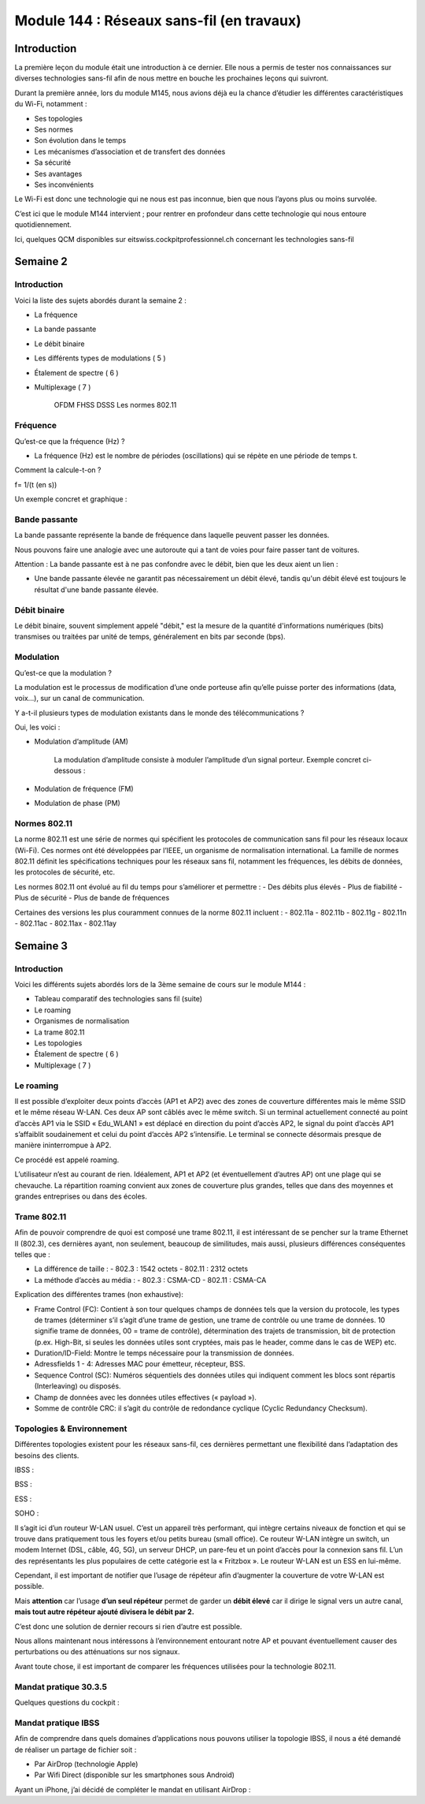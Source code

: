 ========================================================================================================
Module 144 : Réseaux sans-fil (en travaux)
========================================================================================================

Introduction
------------

La première leçon du module était une introduction à ce dernier. Elle nous a permis de tester nos connaissances sur diverses technologies sans-fil afin de nous mettre en bouche les prochaines leçons qui suivront.

Durant la première année, lors du module M145, nous avions déjà eu la chance d’étudier les différentes caractéristiques du Wi-Fi, notamment :

- Ses topologies
- Ses normes
- Son évolution dans le temps
- Les mécanismes d’association et de transfert des données
- Sa sécurité
- Ses avantages
- Ses inconvénients

Le Wi-Fi est donc une technologie qui ne nous est pas inconnue, bien que nous l’ayons plus ou moins survolée.

C’est ici que le module M144 intervient ; pour rentrer en profondeur dans cette technologie qui nous entoure quotidiennement.

Ici, quelques QCM disponibles sur eitswiss.cockpitprofessionnel.ch concernant les technologies sans-fil

.. image:: https://raw.githubusercontent.com/algues111/docs-cfc/main/docs/source/images/M144/qcm-1.png
   :align: center


Semaine 2
-----------

Introduction
^^^^^^^^^^^^^^^^^^^^^^

Voici la liste des sujets abordés durant la semaine 2 :

- La fréquence 
- La bande passante 
- Le débit binaire 
- Les différents types de modulations ( 5 )
- Étalement de spectre ( 6 ) 
- Multiplexage ( 7 )

	OFDM
	FHSS
	DSSS
	Les normes 802.11

Fréquence
^^^^^^^^^^^^

Qu’est-ce que la fréquence (Hz) ?

- La fréquence (Hz) est le nombre de périodes (oscillations) qui se répète en une période de temps t.

Comment la calcule-t-on ?

f=  1/(t (en s))

Un exemple concret et graphique :

.. image:: https://raw.githubusercontent.com/algues111/docs-cfc/main/docs/source/images/M144/sinus-1.png
   :align: center

Bande passante
^^^^^^^^^^^^^^^^

La bande passante représente la bande de fréquence dans laquelle peuvent passer les données.

Nous pouvons faire une analogie avec une autoroute qui a tant de voies pour faire passer tant de voitures.

Attention : La bande passante est à ne pas confondre avec le débit, bien que les deux aient un lien :

- Une bande passante élevée ne garantit pas nécessairement un débit élevé, tandis qu'un débit élevé est toujours le résultat d'une bande passante élevée.

Débit binaire
^^^^^^^^^^^^^^

Le débit binaire, souvent simplement appelé "débit," est la mesure de la quantité d'informations numériques (bits) transmises ou traitées par unité de temps, généralement en bits par seconde (bps).

.. image:: https://raw.githubusercontent.com/algues111/docs-cfc/main/docs/source/images/M144/speedtest.jpg
   :align: center

Modulation
^^^^^^^^^^^^

Qu’est-ce que la modulation ?

La modulation est le processus de modification d’une onde porteuse afin qu’elle puisse porter des informations (data, voix…), sur un canal de communication.

Y a-t-il plusieurs types de modulation existants dans le monde des télécommunications ? 

Oui, les voici :

- Modulation d’amplitude (AM)

    La modulation d’amplitude consiste à moduler l’amplitude d’un signal porteur.
    Exemple concret ci-dessous :

    .. image:: https://raw.githubusercontent.com/algues111/docs-cfc/main/docs/source/images/M144/am.png
        :align: center

- Modulation de fréquence (FM)
- Modulation de phase (PM)

Normes 802.11
^^^^^^^^^^^^^^^^

La norme 802.11 est une série de normes qui spécifient les protocoles de communication sans fil pour les réseaux locaux (Wi-Fi). Ces normes ont été développées par l’IEEE, un organisme de normalisation international. La famille de normes 802.11 définit les spécifications techniques pour les réseaux sans fil, notamment les fréquences, les débits de données, les protocoles de sécurité, etc.

Les normes 802.11 ont évolué au fil du temps pour s’améliorer et permettre :
- Des débits plus élevés
- Plus de fiabilité
- Plus de sécurité
- Plus de bande de fréquences

Certaines des versions les plus couramment connues de la norme 802.11 incluent :
- 802.11a
- 802.11b 
- 802.11g 
- 802.11n
- 802.11ac 
- 802.11ax 
- 802.11ay


Semaine 3
------------

Introduction
^^^^^^^^^^^^^^^^^^

Voici les différents sujets abordés lors de la 3ème semaine de cours sur le module M144 :

- Tableau comparatif des technologies sans fil (suite)
- Le roaming
- Organismes de normalisation
- La trame 802.11
- Les topologies
- Étalement de spectre ( 6 ) 
- Multiplexage ( 7 )

Le roaming
^^^^^^^^^^^^

Il est possible d’exploiter deux points d’accès (AP1 et AP2) avec des zones de couverture différentes mais le même SSID et le même réseau W-LAN. 
Ces deux AP sont câblés avec le même switch. 
Si un terminal actuellement connecté au point d’accès AP1 via le SSID « Edu_WLAN1 » est déplacé en direction du point d’accès AP2, le signal du point d’accès AP1 s’affaiblit soudainement et celui du point d’accès AP2 s’intensifie. 
Le terminal se connecte désormais presque de manière ininterrompue à AP2. 

Ce procédé est appelé roaming. 

L’utilisateur n’est au courant de rien. Idéalement, AP1 et AP2 (et éventuellement d’autres AP) ont une plage qui se chevauche. 
La répartition roaming convient aux zones de couverture plus grandes, telles que dans des moyennes et grandes entreprises ou dans des écoles.

.. image:: https://raw.githubusercontent.com/algues111/docs-cfc/main/docs/source/images/M144/roaming.png

Trame 802.11
^^^^^^^^^^^^^^^^
Afin de pouvoir comprendre de quoi est composé une trame 802.11, il est intéressant de se pencher sur la trame Ethernet II (802.3), ces dernières ayant, non seulement, beaucoup de similitudes, mais aussi, plusieurs différences conséquentes telles que :

- La différence de taille :
  - 802.3 : 1542 octets
  - 802.11 : 2312 octets

- La méthode d’accès au média :
  - 802.3 : CSMA-CD
  - 802.11 : CSMA-CA   

.. image:: https://raw.githubusercontent.com/algues111/docs-cfc/main/docs/source/images/M144/8023trame.png

.. image:: https://raw.githubusercontent.com/algues111/docs-cfc/main/docs/source/images/M144/80211trame.png


Explication des différentes trames (non exhaustive):

• Frame Control (FC): Contient à son tour quelques champs de données tels que la version du protocole, les types de trames (déterminer s’il s’agit d’une trame de gestion, une trame de contrôle ou une trame de données. 10 signifie trame de données, 00 = trame de contrôle), détermination des trajets de transmission, bit de protection (p.ex. High-Bit, si seules les données utiles sont cryptées, mais pas le header, comme dans le cas de WEP) etc.
	
• Duration/ID-Field: Montre le temps nécessaire pour la transmission de données.
	
• Adressfields 1 - 4: Adresses MAC pour émetteur, récepteur, BSS.
	
• Sequence Control (SC): Numéros séquentiels des données utiles qui indiquent comment les blocs sont répartis (Interleaving) ou disposés.
	
• Champ de données avec les données utiles effectives (« payload »).
	
• Somme de contrôle CRC: il s’agit du contrôle de redondance cyclique (Cyclic Redundancy Checksum).


.. seealso::
      https://eitswiss-supports-didactiques.cockpitprofessionnel.ch/gebaeudeinformatik/7mym/lag3








Topologies & Environnement
^^^^^^^^^^^^^^^^^^^^^^^^^^^^^^

Différentes topologies existent pour les réseaux sans-fil, ces dernières permettant une flexibilité dans l’adaptation des besoins des clients.

IBSS :
  
.. image:: https://raw.githubusercontent.com/algues111/docs-cfc/main/docs/source/images/M144/ibss.png



BSS :

.. image:: https://raw.githubusercontent.com/algues111/docs-cfc/main/docs/source/images/M144/bss.png



ESS :

.. image:: https://raw.githubusercontent.com/algues111/docs-cfc/main/docs/source/images/M144/ess.png



SOHO :

.. image:: https://raw.githubusercontent.com/algues111/docs-cfc/main/docs/source/images/M144/soho.png


Il s’agit ici d’un routeur W-LAN usuel. C’est un appareil très performant, qui intègre certains niveaux de fonction et qui se trouve dans pratiquement tous les foyers et/ou petits bureau (small office). Ce routeur W-LAN intègre un switch, un modem Internet (DSL, câble, 4G, 5G), un serveur DHCP, un pare-feu et un point d’accès pour la connexion sans fil. L’un des représentants les plus populaires de cette catégorie est la « Fritzbox ». Le routeur W-LAN est un ESS en lui-même.

Cependant, il est important de notifier que l’usage de répéteur afin d’augmenter la couverture de votre W-LAN est possible.

Mais **attention** car l’usage **d’un seul répéteur** permet de garder un **débit élevé** car il dirige le signal vers un autre canal, **mais tout autre répéteur ajouté divisera le débit par 2.**

C’est donc une solution de dernier recours si rien d’autre est possible.

Nous allons maintenant nous intéressons à l’environnement entourant notre AP et pouvant éventuellement causer des perturbations ou des atténuations sur nos signaux.

Avant toute chose, il est important de comparer les fréquences utilisées pour la technologie 802.11.

Mandat pratique 30.3.5
^^^^^^^^^^^^^^^^^^^^^^^^^^

Quelques questions du cockpit :

Mandat pratique IBSS
^^^^^^^^^^^^^^^^^^^^^^

Afin de comprendre dans quels domaines d’applications nous pouvons utiliser la topologie IBSS, il nous a été demandé de réaliser un partage de fichier soit :

- Par AirDrop (technologie Apple)
- Par Wifi Direct (disponible sur les smartphones sous Android)

Ayant un iPhone, j’ai décidé de compléter le mandat en utilisant AirDrop :
